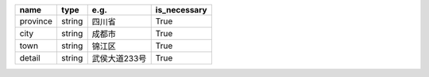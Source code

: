 .. table:: 

    +--------+------+-------------+------------+
    |  name  | type |    e.g.     |is_necessary|
    +========+======+=============+============+
    |province|string|四川省       |True        |
    +--------+------+-------------+------------+
    |city    |string|成都市       |True        |
    +--------+------+-------------+------------+
    |town    |string|锦江区       |True        |
    +--------+------+-------------+------------+
    |detail  |string|武侯大道233号|True        |
    +--------+------+-------------+------------+
